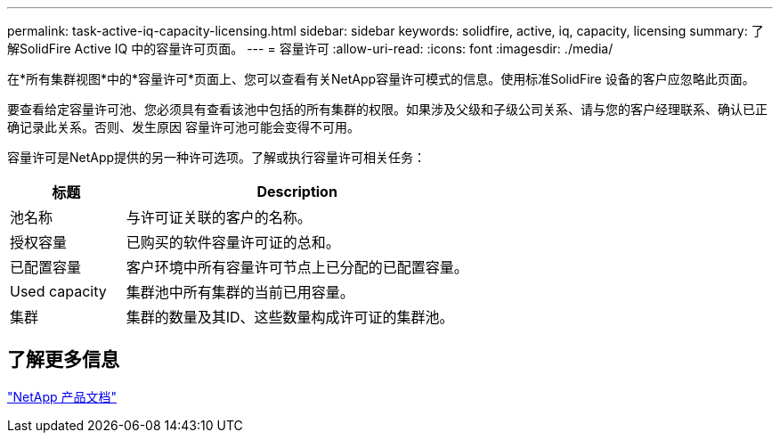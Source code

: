 ---
permalink: task-active-iq-capacity-licensing.html 
sidebar: sidebar 
keywords: solidfire, active, iq, capacity, licensing 
summary: 了解SolidFire Active IQ 中的容量许可页面。 
---
= 容量许可
:allow-uri-read: 
:icons: font
:imagesdir: ./media/


[role="lead"]
在*所有集群视图*中的*容量许可*页面上、您可以查看有关NetApp容量许可模式的信息。使用标准SolidFire 设备的客户应忽略此页面。

要查看给定容量许可池、您必须具有查看该池中包括的所有集群的权限。如果涉及父级和子级公司关系、请与您的客户经理联系、确认已正确记录此关系。否则、发生原因 容量许可池可能会变得不可用。

容量许可是NetApp提供的另一种许可选项。了解或执行容量许可相关任务：

[cols="25,75"]
|===
| 标题 | Description 


| 池名称 | 与许可证关联的客户的名称。 


| 授权容量 | 已购买的软件容量许可证的总和。 


| 已配置容量 | 客户环境中所有容量许可节点上已分配的已配置容量。 


| Used capacity | 集群池中所有集群的当前已用容量。 


| 集群 | 集群的数量及其ID、这些数量构成许可证的集群池。 
|===


== 了解更多信息

https://www.netapp.com/support-and-training/documentation/["NetApp 产品文档"^]
